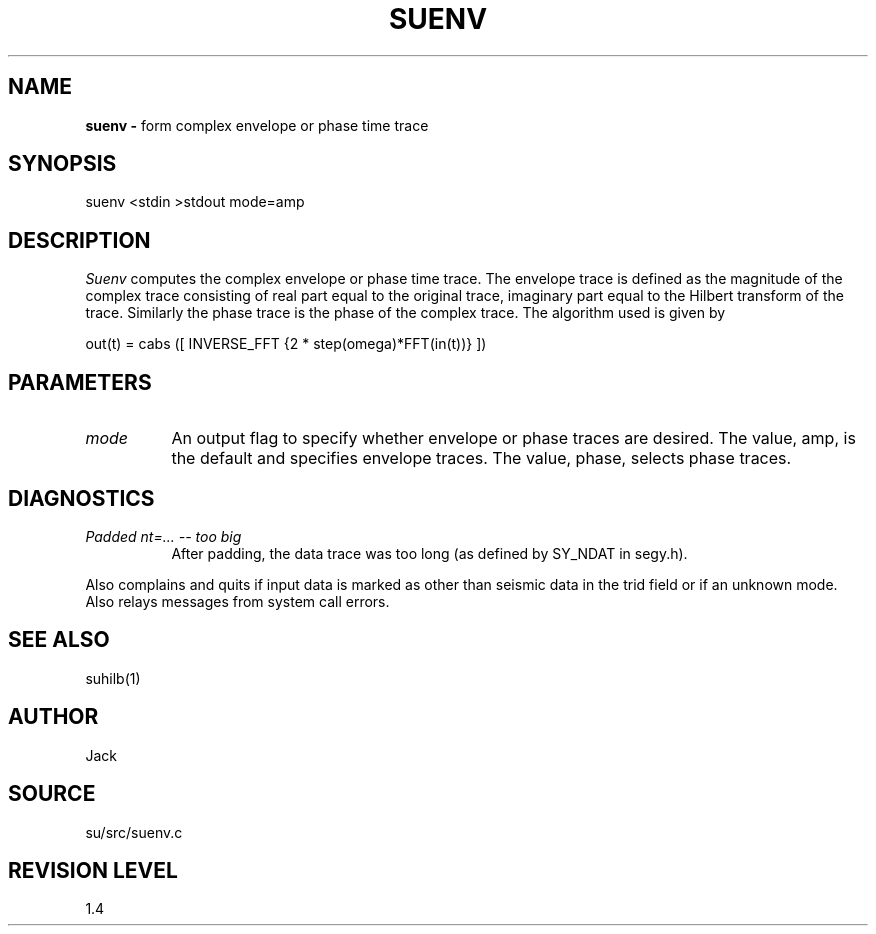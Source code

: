 .TH SUENV 1 SU
.SH NAME
.B suenv \-
form complex envelope or phase time trace
.SH SYNOPSIS
.nf
suenv <stdin >stdout mode=amp
.SH DESCRIPTION
.I Suenv
computes the complex envelope or phase time trace.
The envelope trace is defined as the
magnitude of the complex trace consisting of real part equal to the
original trace, imaginary part equal to the Hilbert transform of the
trace.  Similarly the phase trace is the
phase of the complex trace.  The algorithm used is given by 
.sp
.nf
out(t) = cabs ([ INVERSE_FFT {2 * step(omega)*FFT(in(t))} ])
.SH PARAMETERS
.TP 8
.I mode
An output flag to specify whether envelope or phase traces are
desired.  The value, amp, is the default and specifies envelope
traces.  The value, phase, selects phase traces.
.SH DIAGNOSTICS
.TP 8
.I "Padded nt=... -- too big"
After padding, the data trace was too long (as defined by SY_NDAT in
segy.h).
.PP
Also complains and quits if input data is marked as other than seismic
data in the trid field or if an unknown mode.
Also relays messages from system call errors.
.SH SEE ALSO
suhilb(1)
.SH AUTHOR
Jack
.SH SOURCE
su/src/suenv.c
.SH REVISION LEVEL
1.4

